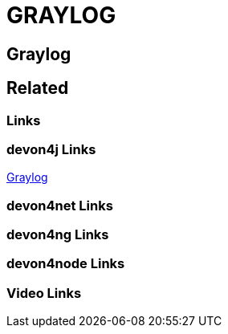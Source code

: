 = GRAYLOG

[.directory]
== Graylog

[.links-to-files]
== Related

[.common-links]
=== Links

[.devon4j-links]
=== devon4j Links
https://devonfw.com/website/pages/docs/devon4j.asciidoc_guides.html#guide-logging.asciidoc_monitoring[Graylog]

[.devon4net-links]
=== devon4net Links

[.devon4ng-links]
=== devon4ng Links

[.devon4node-links]
=== devon4node Links

[.videos-links]
=== Video Links

